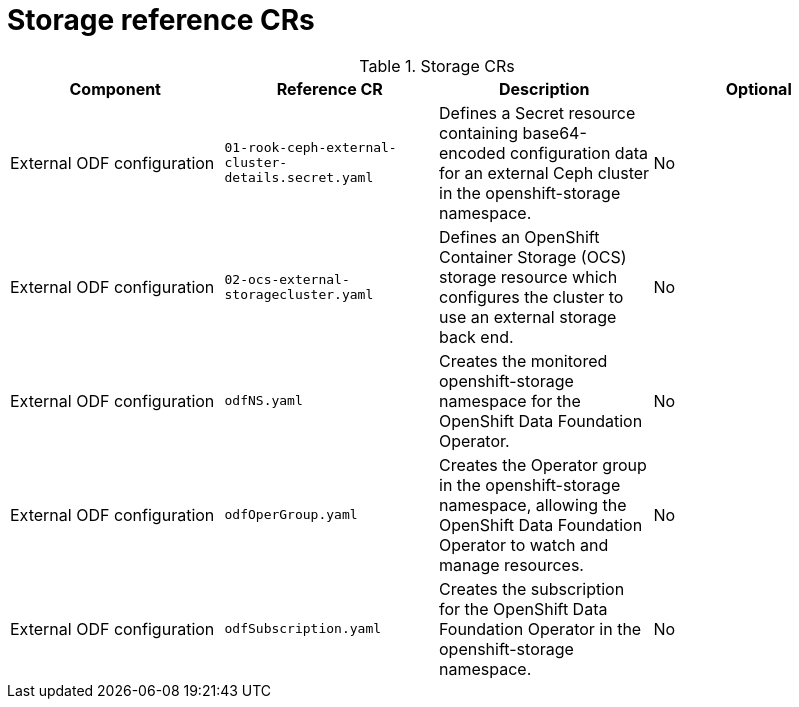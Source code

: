 // Module included in the following assemblies:
//
// * scalability_and_performance/telco_core_ref_design_specs/telco-core-rds.adoc

:_mod-docs-content-type: REFERENCE
[id="storage-crs_{context}"]
= Storage reference CRs

.Storage CRs
[cols="4*", options="header", format=csv]
|====
Component,Reference CR,Description,Optional
External ODF configuration,`01-rook-ceph-external-cluster-details.secret.yaml`,Defines a Secret resource containing base64-encoded configuration data for an external Ceph cluster in the openshift-storage namespace.,No
External ODF configuration,`02-ocs-external-storagecluster.yaml`,Defines an OpenShift Container Storage (OCS) storage resource which configures the cluster to use an external storage back end.,No
External ODF configuration,`odfNS.yaml`,Creates the monitored openshift-storage namespace for the OpenShift Data Foundation Operator.,No
External ODF configuration,`odfOperGroup.yaml`,"Creates the Operator group in the openshift-storage namespace, allowing the OpenShift Data Foundation Operator to watch and manage resources.",No
External ODF configuration,`odfSubscription.yaml`,"Creates the subscription for the OpenShift Data Foundation Operator in the openshift-storage namespace.",No
|====
